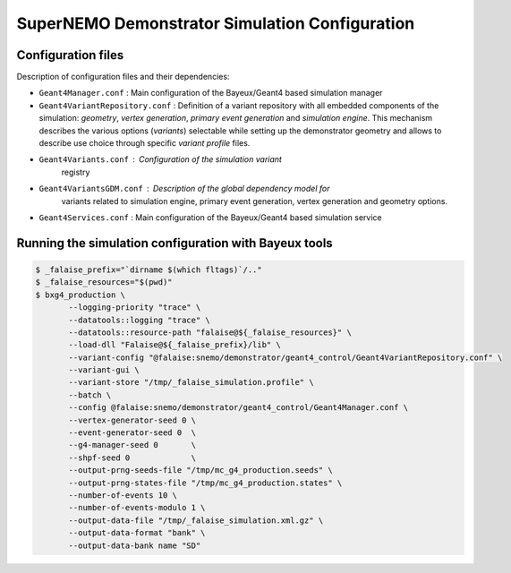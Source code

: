 ====================================================================
SuperNEMO Demonstrator Simulation Configuration
====================================================================

Configuration files
===================

Description of configuration files and their dependencies:

* ``Geant4Manager.conf`` : Main configuration  of the Bayeux/Geant4 based simulation manager
* ``Geant4VariantRepository.conf`` : Definition   of  a   variant
  repository with all embedded components of the simulation:  *geometry*, *vertex generation*, *primary event generation* and
  *simulation engine*.  This  mechanism describes
  the  various options  (*variants*) selectable  while setting  up the
  demonstrator  geometry and  allows  to describe  use choice  through
  specific *variant profile* files.
* ``Geant4Variants.conf`` : Configuration  of the simulation variant
    registry
* ``Geant4VariantsGDM.conf`` : Description of the global dependency model for
    variants related to simulation engine, primary event generation, vertex generation and geometry options.
* ``Geant4Services.conf`` : Main configuration of the Bayeux/Geant4 based simulation service
  
    
Running the simulation configuration with Bayeux tools
======================================================

.. code:: bash

   $ _falaise_prefix="`dirname $(which fltags)`/.."
   $ _falaise_resources="$(pwd)"
   $ bxg4_production \
	  --logging-priority "trace" \
	  --datatools::logging "trace" \
	  --datatools::resource-path "falaise@${_falaise_resources}" \
	  --load-dll "Falaise@${_falaise_prefix}/lib" \
	  --variant-config "@falaise:snemo/demonstrator/geant4_control/Geant4VariantRepository.conf" \
	  --variant-gui \
	  --variant-store "/tmp/_falaise_simulation.profile" \
          --batch \
          --config @falaise:snemo/demonstrator/geant4_control/Geant4Manager.conf \
          --vertex-generator-seed 0 \
          --event-generator-seed 0  \
          --g4-manager-seed 0       \
          --shpf-seed 0             \
          --output-prng-seeds-file "/tmp/mc_g4_production.seeds" \
          --output-prng-states-file "/tmp/mc_g4_production.states" \
	  --number-of-events 10 \
	  --number-of-events-modulo 1 \
	  --output-data-file "/tmp/_falaise_simulation.xml.gz" \
	  --output-data-format "bank" \
	  --output-data-bank name "SD"
..
  

